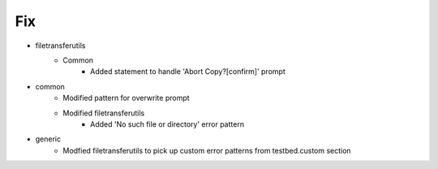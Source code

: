 --------------------------------------------------------------------------------
                                      Fix                                       
--------------------------------------------------------------------------------

* filetransferutils
    * Common
        * Added statement to handle 'Abort Copy?[confirm]' prompt

* common
    * Modified pattern for overwrite prompt
    * Modified filetransferutils
        * Added 'No such file or directory' error pattern

* generic
    * Modfied filetransferutils to pick up custom error patterns from testbed.custom section


